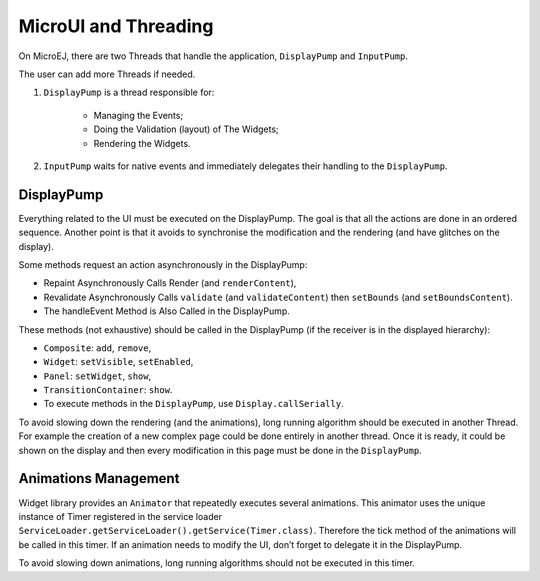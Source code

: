 MicroUI and Threading
=====================

On MicroEJ, there are two Threads that handle the application, ``DisplayPump`` and ``InputPump``.

The user can add more Threads if needed.

#. ``DisplayPump`` is a thread responsible for:

    - Managing the Events;
    - Doing the Validation (layout) of The Widgets;
    - Rendering the Widgets.

#. ``InputPump`` waits for native events and immediately delegates their handling to the ``DisplayPump``.

DisplayPump
-----------

Everything related to the UI must be executed on the DisplayPump. The goal is that all the actions are done in an ordered sequence. Another point is that it avoids to synchronise the modification and the rendering (and have glitches on the display).

Some methods request an action asynchronously in the DisplayPump:

- Repaint Asynchronously Calls Render (and ``renderContent``),
- Revalidate Asynchronously Calls ``validate`` (and ``validateContent``) then ``setBounds`` (and ``setBoundsContent``).
- The handleEvent Method is Also Called in the DisplayPump.

These methods (not exhaustive) should be called in the DisplayPump (if the receiver is in the displayed hierarchy):

- ``Composite``: ``add``, ``remove``,
- ``Widget``: ``setVisible``, ``setEnabled``,
- ``Panel``: ``setWidget``, ``show``,
- ``TransitionContainer``: ``show``.
- To execute methods in the ``DisplayPump``, use ``Display.callSerially``.

To avoid slowing down the rendering (and the animations), long running algorithm should be executed in another Thread. For example the creation of a new complex page could be done entirely in another thread. Once it is ready, it could be shown on the display and then every modification in this page must be done in the ``DisplayPump``.

Animations Management
---------------------

Widget library provides an ``Animator`` that repeatedly executes several animations. This animator uses the unique instance of Timer registered in the service loader ``ServiceLoader.getServiceLoader().getService(Timer.class)``. Therefore the tick method of the animations will be called in this timer.
If an animation needs to modify the UI, don’t forget to delegate it in the DisplayPump.

To avoid slowing down animations, long running algorithms should not be executed in this timer.
